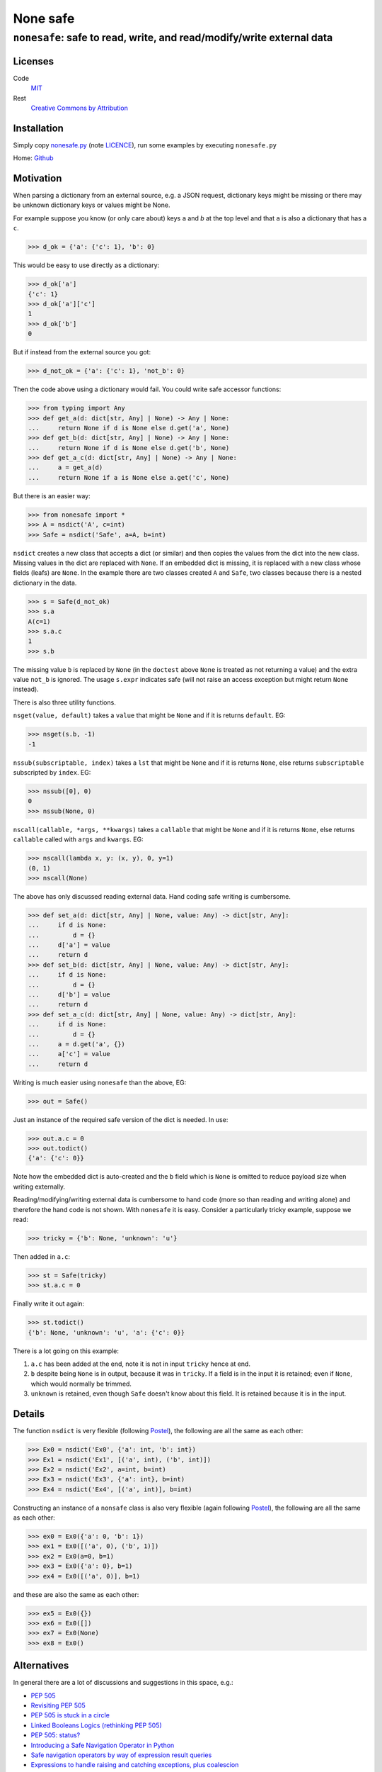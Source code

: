 ===========
 None safe
===========

----------------------------------------------------------------------
``nonesafe``: safe to read, write, and read/modify/write external data
----------------------------------------------------------------------

Licenses
========
Code
    `MIT <https://opensource.org/license/MIT>`_
Rest
    `Creative Commons by Attribution
    <https://creativecommons.org/licenses/by/4.0/>`_

Installation
============
Simply copy
`nonesafe.py
<https://github.com/hlovatt/nonesafe/nonesafe.py>`_
(note
`LICENCE <https://github.com/hlovatt/nonesafe/LICENSE>`_),
run some examples by executing ``nonesafe.py``

Home: `Github <https://github.com/hlovatt/nonesafe>`_

Motivation
==========
When parsing a dictionary from an external source,
e.g. a JSON request,
dictionary keys might be missing or
there may be unknown dictionary keys or values might be None.

For example suppose you know (or only care about)
keys ``a`` and `b` at the top level and that
``a`` is also a dictionary that has a ``c``.

>>> d_ok = {'a': {'c': 1}, 'b': 0}

This would be easy to use directly as a dictionary:

>>> d_ok['a']
{'c': 1}
>>> d_ok['a']['c']
1
>>> d_ok['b']
0

But if instead from the external source you got:

>>> d_not_ok = {'a': {'c': 1}, 'not_b': 0}

Then the code above using a dictionary would fail.
You could write safe accessor functions:

>>> from typing import Any
>>> def get_a(d: dict[str, Any] | None) -> Any | None:
...     return None if d is None else d.get('a', None)
>>> def get_b(d: dict[str, Any] | None) -> Any | None:
...     return None if d is None else d.get('b', None)
>>> def get_a_c(d: dict[str, Any] | None) -> Any | None:
...     a = get_a(d)
...     return None if a is None else a.get('c', None)

But there is an easier way:

>>> from nonesafe import *
>>> A = nsdict('A', c=int)
>>> Safe = nsdict('Safe', a=A, b=int)

``nsdict`` creates a new class that accepts a dict (or similar)
and then copies the values from the dict into the new class.
Missing values in the dict are replaced with ``None``.
If an embedded dict is missing,
it is replaced with a new class whose fields (leafs)
are ``None``.
In the example there are two classes created ``A``
and ``Safe``,
two classes because there is a nested dictionary in the data.

>>> s = Safe(d_not_ok)
>>> s.a
A(c=1)
>>> s.a.c
1
>>> s.b

The missing value ``b`` is replaced by ``None``
(in the ``doctest`` above ``None`` is treated as not
returning a value)
and the extra value ``not_b`` is ignored.
The usage ``s.expr`` indicates safe
(will not raise an access exception but might 
return ``None`` instead).

There is also three utility functions.

``nsget(value, default)``
takes a ``value`` that might be ``None`` and if it is
returns ``default``.
EG:

>>> nsget(s.b, -1)
-1

``nssub(subscriptable, index)``
takes a ``lst`` that might be ``None`` and if it is
returns ``None``, else returns ``subscriptable`` subscripted
by ``index``.
EG:

>>> nssub([0], 0)
0
>>> nssub(None, 0)

``nscall(callable, *args, **kwargs)``
takes a ``callable`` that might be ``None`` and if it is
returns ``None``, else returns ``callable`` called with
``args`` and ``kwargs``.
EG:

>>> nscall(lambda x, y: (x, y), 0, y=1)
(0, 1)
>>> nscall(None)

The above has only discussed reading external data.
Hand coding safe writing is cumbersome.

>>> def set_a(d: dict[str, Any] | None, value: Any) -> dict[str, Any]:
...     if d is None:
...         d = {}
...     d['a'] = value
...     return d
>>> def set_b(d: dict[str, Any] | None, value: Any) -> dict[str, Any]:
...     if d is None:
...         d = {}
...     d['b'] = value
...     return d
>>> def set_a_c(d: dict[str, Any] | None, value: Any) -> dict[str, Any]:
...     if d is None:
...         d = {}
...     a = d.get('a', {})
...     a['c'] = value
...     return d

Writing is much easier using ``nonesafe`` than the above, EG:

>>> out = Safe()

Just an instance of the required safe version of the dict
is needed.
In use:

>>> out.a.c = 0
>>> out.todict()
{'a': {'c': 0}}

Note how the embedded dict is auto-created and the ``b`` field
which is ``None`` is omitted to reduce payload size
when writing externally.

Reading/modifying/writing external data is
cumbersome to hand code
(more so than reading and writing alone)
and therefore the hand code is not shown.
With ``nonesafe`` it is easy.
Consider a particularly tricky example, suppose we read:

>>> tricky = {'b': None, 'unknown': 'u'}

Then added in ``a.c``:

>>> st = Safe(tricky)
>>> st.a.c = 0

Finally write it out again:

>>> st.todict()
{'b': None, 'unknown': 'u', 'a': {'c': 0}}

There is a lot going on this example:

1. ``a.c`` has been added at the end,
   note it is not in input ``tricky`` hence at end.
2. ``b`` despite being ``None`` is in output,
   because it was in ``tricky``.
   If a field is in the input it is retained;
   even if ``None``, which would normally be trimmed.
3. ``unknown`` is retained, even though ``Safe`` doesn't
   know about this field.
   It is retained because it is in the input.

Details
=======
The function ``nsdict`` is very flexible
(following `Postel
<https://en.wikipedia.org/wiki/Robustness_principle>`_),
the following are all the same as each other:

>>> Ex0 = nsdict('Ex0', {'a': int, 'b': int})
>>> Ex1 = nsdict('Ex1', [('a', int), ('b', int)])
>>> Ex2 = nsdict('Ex2', a=int, b=int)
>>> Ex3 = nsdict('Ex3', {'a': int}, b=int)
>>> Ex4 = nsdict('Ex4', [('a', int)], b=int)

Constructing an instance of a ``nonsafe`` class is also
very flexible
(again following `Postel
<https://en.wikipedia.org/wiki/Robustness_principle>`_),
the following are all the same as each other:

>>> ex0 = Ex0({'a': 0, 'b': 1})
>>> ex1 = Ex0([('a', 0), ('b', 1)])
>>> ex2 = Ex0(a=0, b=1)
>>> ex3 = Ex0({'a': 0}, b=1)
>>> ex4 = Ex0([('a', 0)], b=1)

and these are also the same as each other:

>>> ex5 = Ex0({})
>>> ex6 = Ex0([])
>>> ex7 = Ex0(None)
>>> ex8 = Ex0()

Alternatives
============
In general there are a lot of discussions and suggestions in
this space, e.g.:

* `PEP 505 <https://peps.python.org/pep-0505/>`_
* `Revisiting PEP 505
  <https://discuss.python.org/t/revisiting-pep-505/74568>`_
* `PEP 505 is stuck in a circle
  <https://discuss.python.org/t/pep-505-is-stuck-in-a-circle/75423>`_
* `Linked Booleans Logics (rethinking PEP 505)
  <https://discuss.python.org/t/linked-booleans-logics-rethinking-pep-505/78477>`_
* `PEP 505: status?
  <https://discuss.python.org/t/pep-505-status/4612>`_
* `Introducing a Safe Navigation Operator in Python
  <https://discuss.python.org/t/introducing-a-safe-navigation-operator-in-python/35480/2>`_
* `Safe navigation operators by way of expression result queries
  <https://discuss.python.org/t/safe-navigation-operators-by-way-of-expression-result-queries/68066>`_
* `Expressions to handle raising and catching exceptions,
  plus coalescion
  <https://discuss.python.org/t/expressions-to-handle-raising-and-catching-exceptions-plus-coalescion/46048/2>`_
* `None-safe traversal of dictionaries, e.g. from JSON
  <https://discuss.python.org/t/none-safe-traversal-of-dictionaries-e-g-from-json/79045>`_
* `PEP 769: Add a ‘default’ keyword argument to ‘attrgetter’
  and ‘itemgetter’
  <https://discuss.python.org/t/pep-769-add-a-default-keyword-argument-to-attrgetter-and-itemgetter/76419/3>`_
* `New syntax for safe attribute and safe subscript access
  <https://discuss.python.org/t/new-syntax-for-safe-attribute-and-safe-subscript-access/38643/2>`_
* `Questions about '?.' syntax
  <https://discuss.python.org/t/questions-about-syntax/29993/4>`_
* `Using the question mark (?) for inline conditions
  <https://discuss.python.org/t/using-the-question-mark-for-inline-conditions/60155/5>`_
* `Add optional chaining of attributes
  <https://discuss.python.org/t/add-optional-chaining-of-attributes/27089/2>`_

Which demonstrates ``nonesafe``'s value,
but shows there is no consensus.
Therefore, having an officially sanctioned approach,
in ``stdlib``, has value.

``nonsafe`` can be used to read, write, and read/modify/write
external data. For reading there are alternatives.

Reading
--------
Very similar reading behaviour can be achieved with
packages like
`Pydantic <https://docs.pydantic.dev/latest/>`_,
but they are much too heavyweight for casual use
and their inclusion has previously been rejected
in favour of dataclasses
(`PEP 557 <https://peps.python.org/pep-0557/>`_).

There are many other similar approaches to pydantic:

* `Automatic generation of marshmallow schemas from dataclasses
  <https://github.com/lovasoa/marshmallow_dataclass>`_
* `Simple, elegant,
  wizarding tools for interacting with Python’s dataclasses
  <https://github.com/lovasoa/marshmallow_dataclass>`_
* `Easily serialize Data Classes to and from JSON
  <https://github.com/lovasoa/marshmallow_dataclass>`_
* `Simple creation of data classes from dictionaries
  <https://github.com/lovasoa/marshmallow_dataclass>`_
* `Pandas <https://pandas.pydata.org/>`_

There are also specification languages that parse strings
that specify the data, e.g.:

* `glom <https://github.com/mahmoud/glom>`_
* `JSON Schema
  <https://github.com/python-jsonschema/jsonschema?tab=readme-ov-file>`_

These 'schemas' are generally difficult to use when the data
from the external source changes and you have to specify all
the data and not just the parts you are interested in.

There is also a rejected
`PEP 505 <https://peps.python.org/pep-0505/>`_
and a proposal to revive it
`Revisiting PEP 505
<https://discuss.python.org/t/revisiting-pep-505/74568>`_
that failed to reach a consensus.
505 proposed introducing new ``None`` aware operators
``??`` (same as ``nsget``), ``?.``, and ``?[]``
(last too equivalent to ``nsdict``'s behaviour).
This module is considerably easier to add
than three operators
(current proof on concept circa 100 lines)
and is arguably superior, because it is declarative.
Note operators also need to be added to IDE's,
type-checkers, etc. and need to be taught.
For newbies and none computer-science people they
will be unfamiliar.

Writing
-------
`PEP 505 <https://peps.python.org/pep-0505/>`_ has some
capability to write, but cannot write nested data easily.
Each level has to be manually written.

Read/Modify/Write
-----------------
There is nothing available that supports this use case directly,
but you could hand code using other packages or dicts directly.

Summary
-------
There is great interest in this area, but no standard.
There are 3rd party alternatives for reading,
that are large and complicated and some already rejected
because of their size and complication.
There are no good 3rd party or PEP alternatives
available for writing and read/modify/writing.

Possibilities for the future
============================
In no particular order:

1. Check field value is of correct type or ``None``
   (auto-convert if possible).
   Presently ugly error!
2. ``field`` specifier that allows a custom type converter,
   checkers for things like ranges, and defaults other than none.
3. Allow ``nsdict`` to be used as a class decorator.
   Copy ``docstring`` from decorated classes.
4. Add ``a.b.set(‘c’, default)`` - Note ``c`` has to be a
   leaf and is given separately as a  field name as a ``str``,
   used instead of ``a.b.c = nsget(a.b.c, default)``.
